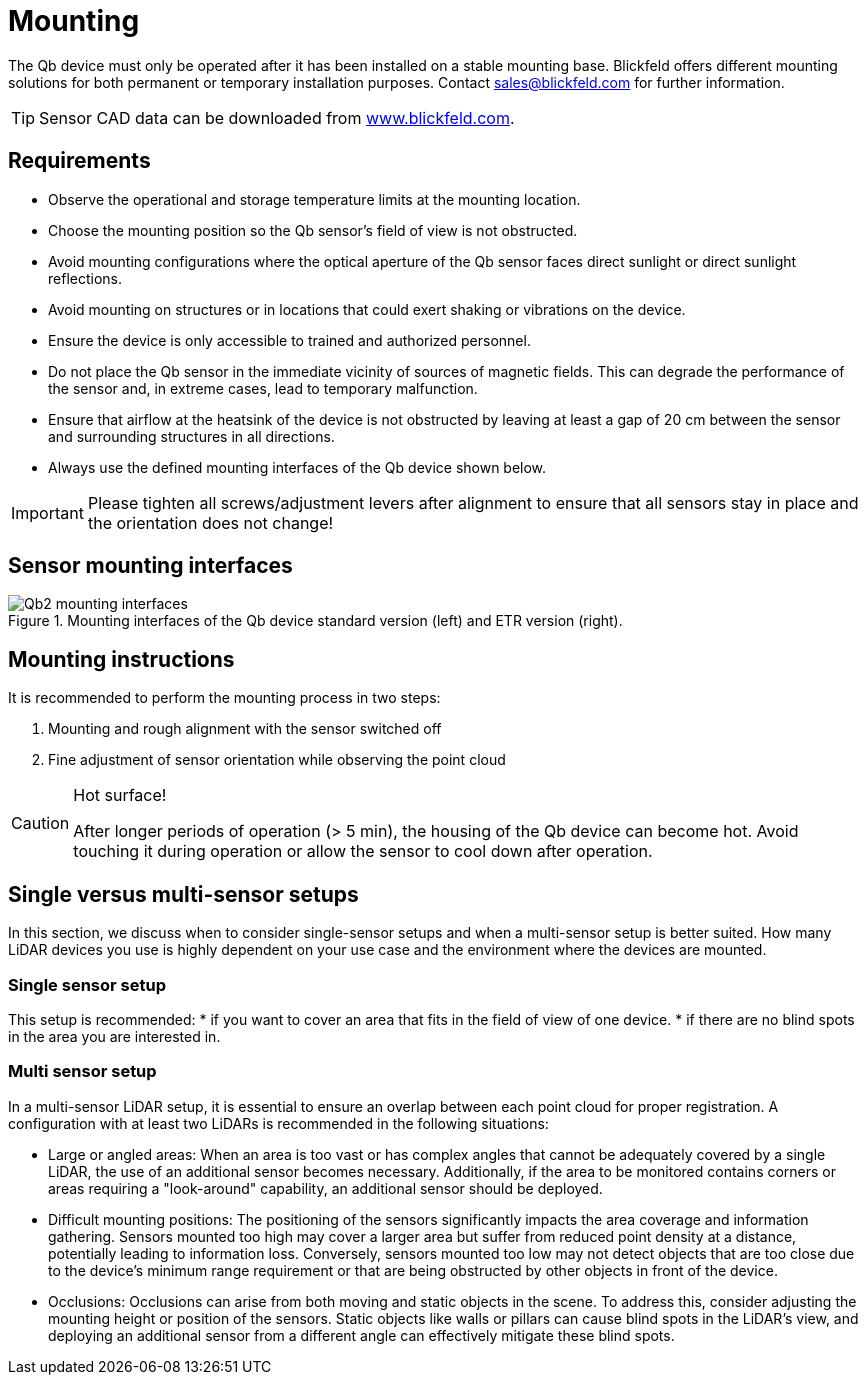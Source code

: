 = Mounting

The Qb device must only be operated after it has been installed on a stable mounting base.
Blickfeld offers different mounting solutions for both permanent or temporary installation purposes. Contact sales@blickfeld.com for further information.

[TIP]
====
Sensor CAD data can be downloaded from http://www.blickfeld.com/resources[www.blickfeld.com].
====

== Requirements

* Observe the operational and storage temperature limits at the mounting location.
* Choose the mounting position so the Qb sensor's field of view is not obstructed.
* Avoid mounting configurations where the optical aperture of the Qb sensor faces direct sunlight or direct sunlight reflections.
* Avoid mounting on structures or in locations that could exert shaking or vibrations on the device.
* Ensure the device is only accessible to trained and authorized personnel.
* Do not place the Qb sensor in the immediate vicinity of sources of magnetic fields. This can degrade the performance of the sensor and, in extreme cases, lead to temporary malfunction.
* Ensure that airflow at the heatsink of the device is not obstructed by leaving at least a gap of 20 cm between the sensor and surrounding structures in all directions.
* Always use the defined mounting interfaces of the Qb device shown below.

[IMPORTANT]
====
Please tighten all screws/adjustment levers after alignment to ensure that all sensors stay in place and the orientation does not change!
====

== Sensor mounting interfaces

.Mounting interfaces of the Qb device standard version (left) and ETR version (right).
image::Qb2_mounting_interfaces.svg[]

== Mounting instructions

It is recommended to perform the mounting process in two steps:

. Mounting and rough alignment with the sensor switched off
. Fine adjustment of sensor orientation while observing the point cloud

[CAUTION]
====
Hot surface!

After longer periods of operation (> 5 min), the housing of the Qb device can become hot. Avoid touching it during operation or allow the sensor to cool down after operation.
====

== Single versus multi-sensor setups
In this section, we discuss when to consider single-sensor setups and when a multi-sensor setup is better suited.
How many LiDAR devices you use is highly dependent on your use case and the environment where the devices are mounted.

=== Single sensor setup

This setup is recommended:
* if you want to cover an area that fits in the field of view of one device.
* if there are no blind spots in the area you are interested in.

=== Multi sensor setup
In a multi-sensor LiDAR setup, it is essential to ensure an overlap between each point cloud for proper registration.
A configuration with at least two LiDARs is recommended in the following situations:

* Large or angled areas:
When an area is too vast or has complex angles that cannot be adequately covered by a single LiDAR, the use of an additional sensor becomes necessary. Additionally, if the area to be monitored contains corners or areas requiring a "look-around" capability, an additional sensor should be deployed.
* Difficult mounting positions:
The positioning of the sensors significantly impacts the area coverage and information gathering. Sensors mounted too high may cover a larger area but suffer from reduced point density at a distance, potentially leading to information loss. Conversely, sensors mounted too low may not detect objects that are too close due to the device's minimum range requirement or that are being obstructed by other objects in front of the device.
* Occlusions:
Occlusions can arise from both moving and static objects in the scene. To address this, consider adjusting the mounting height or position of the sensors. Static objects like walls or pillars can cause blind spots in the LiDAR's view, and deploying an additional sensor from a different angle can effectively mitigate these blind spots.
